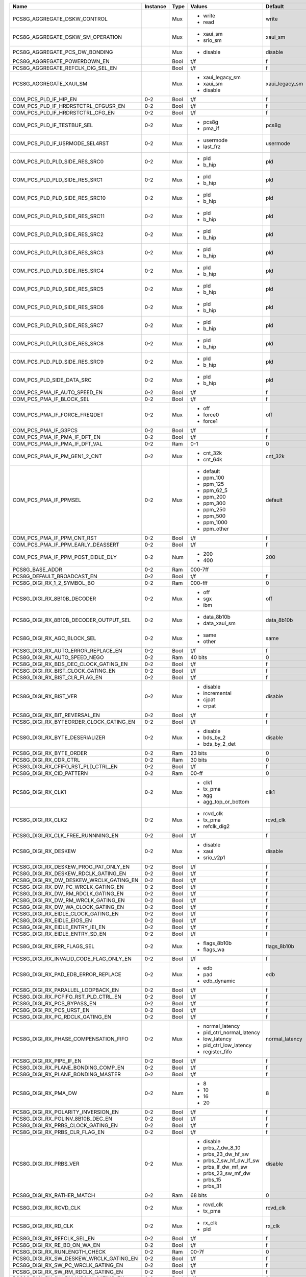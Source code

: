 +------------------------------------------+----------+------+---------------------------+---------------------+---------------+
|                                     Name | Instance | Type |                    Values |             Default | Documentation |
+==========================================+==========+======+===========================+=====================+===============+
|             PCS8G_AGGREGATE_DSKW_CONTROL |          |  Mux | - write                   |               write |          TODO |
|                                          |          |      | - read                    |                     |               |
+------------------------------------------+----------+------+---------------------------+---------------------+---------------+
|        PCS8G_AGGREGATE_DSKW_SM_OPERATION |          |  Mux | - xaui_sm                 |             xaui_sm |          TODO |
|                                          |          |      | - srio_sm                 |                     |               |
+------------------------------------------+----------+------+---------------------------+---------------------+---------------+
|           PCS8G_AGGREGATE_PCS_DW_BONDING |          |  Mux | - disable                 |             disable |          TODO |
+------------------------------------------+----------+------+---------------------------+---------------------+---------------+
|             PCS8G_AGGREGATE_POWERDOWN_EN |          | Bool |                       t/f |                   f |          TODO |
+------------------------------------------+----------+------+---------------------------+---------------------+---------------+
|        PCS8G_AGGREGATE_REFCLK_DIG_SEL_EN |          | Bool |                       t/f |                   f |          TODO |
+------------------------------------------+----------+------+---------------------------+---------------------+---------------+
|                  PCS8G_AGGREGATE_XAUI_SM |          |  Mux | - xaui_legacy_sm          |      xaui_legacy_sm |          TODO |
|                                          |          |      | - xaui_sm                 |                     |               |
|                                          |          |      | - disable                 |                     |               |
+------------------------------------------+----------+------+---------------------------+---------------------+---------------+
|                    COM_PCS_PLD_IF_HIP_EN |      0-2 | Bool |                       t/f |                   f |          TODO |
+------------------------------------------+----------+------+---------------------------+---------------------+---------------+
|      COM_PCS_PLD_IF_HRDRSTCTRL_CFGUSR_EN |      0-2 | Bool |                       t/f |                   f |          TODO |
+------------------------------------------+----------+------+---------------------------+---------------------+---------------+
|         COM_PCS_PLD_IF_HRDRSTCTRL_CFG_EN |      0-2 | Bool |                       t/f |                   f |          TODO |
+------------------------------------------+----------+------+---------------------------+---------------------+---------------+
|               COM_PCS_PLD_IF_TESTBUF_SEL |      0-2 |  Mux | - pcs8g                   |               pcs8g |          TODO |
|                                          |          |      | - pma_if                  |                     |               |
+------------------------------------------+----------+------+---------------------------+---------------------+---------------+
|           COM_PCS_PLD_IF_USRMODE_SEL4RST |      0-2 |  Mux | - usermode                |            usermode |          TODO |
|                                          |          |      | - last_frz                |                     |               |
+------------------------------------------+----------+------+---------------------------+---------------------+---------------+
|            COM_PCS_PLD_PLD_SIDE_RES_SRC0 |      0-2 |  Mux | - pld                     |                 pld |          TODO |
|                                          |          |      | - b_hip                   |                     |               |
+------------------------------------------+----------+------+---------------------------+---------------------+---------------+
|            COM_PCS_PLD_PLD_SIDE_RES_SRC1 |      0-2 |  Mux | - pld                     |                 pld |          TODO |
|                                          |          |      | - b_hip                   |                     |               |
+------------------------------------------+----------+------+---------------------------+---------------------+---------------+
|           COM_PCS_PLD_PLD_SIDE_RES_SRC10 |      0-2 |  Mux | - pld                     |                 pld |          TODO |
|                                          |          |      | - b_hip                   |                     |               |
+------------------------------------------+----------+------+---------------------------+---------------------+---------------+
|           COM_PCS_PLD_PLD_SIDE_RES_SRC11 |      0-2 |  Mux | - pld                     |                 pld |          TODO |
|                                          |          |      | - b_hip                   |                     |               |
+------------------------------------------+----------+------+---------------------------+---------------------+---------------+
|            COM_PCS_PLD_PLD_SIDE_RES_SRC2 |      0-2 |  Mux | - pld                     |                 pld |          TODO |
|                                          |          |      | - b_hip                   |                     |               |
+------------------------------------------+----------+------+---------------------------+---------------------+---------------+
|            COM_PCS_PLD_PLD_SIDE_RES_SRC3 |      0-2 |  Mux | - pld                     |                 pld |          TODO |
|                                          |          |      | - b_hip                   |                     |               |
+------------------------------------------+----------+------+---------------------------+---------------------+---------------+
|            COM_PCS_PLD_PLD_SIDE_RES_SRC4 |      0-2 |  Mux | - pld                     |                 pld |          TODO |
|                                          |          |      | - b_hip                   |                     |               |
+------------------------------------------+----------+------+---------------------------+---------------------+---------------+
|            COM_PCS_PLD_PLD_SIDE_RES_SRC5 |      0-2 |  Mux | - pld                     |                 pld |          TODO |
|                                          |          |      | - b_hip                   |                     |               |
+------------------------------------------+----------+------+---------------------------+---------------------+---------------+
|            COM_PCS_PLD_PLD_SIDE_RES_SRC6 |      0-2 |  Mux | - pld                     |                 pld |          TODO |
|                                          |          |      | - b_hip                   |                     |               |
+------------------------------------------+----------+------+---------------------------+---------------------+---------------+
|            COM_PCS_PLD_PLD_SIDE_RES_SRC7 |      0-2 |  Mux | - pld                     |                 pld |          TODO |
|                                          |          |      | - b_hip                   |                     |               |
+------------------------------------------+----------+------+---------------------------+---------------------+---------------+
|            COM_PCS_PLD_PLD_SIDE_RES_SRC8 |      0-2 |  Mux | - pld                     |                 pld |          TODO |
|                                          |          |      | - b_hip                   |                     |               |
+------------------------------------------+----------+------+---------------------------+---------------------+---------------+
|            COM_PCS_PLD_PLD_SIDE_RES_SRC9 |      0-2 |  Mux | - pld                     |                 pld |          TODO |
|                                          |          |      | - b_hip                   |                     |               |
+------------------------------------------+----------+------+---------------------------+---------------------+---------------+
|                COM_PCS_PLD_SIDE_DATA_SRC |      0-2 |  Mux | - pld                     |                 pld |          TODO |
|                                          |          |      | - b_hip                   |                     |               |
+------------------------------------------+----------+------+---------------------------+---------------------+---------------+
|             COM_PCS_PMA_IF_AUTO_SPEED_EN |      0-2 | Bool |                       t/f |                   f |          TODO |
+------------------------------------------+----------+------+---------------------------+---------------------+---------------+
|                 COM_PCS_PMA_IF_BLOCK_SEL |      0-2 | Bool |                       t/f |                   f |          TODO |
+------------------------------------------+----------+------+---------------------------+---------------------+---------------+
|             COM_PCS_PMA_IF_FORCE_FREQDET |      0-2 |  Mux | - off                     |                 off |          TODO |
|                                          |          |      | - force0                  |                     |               |
|                                          |          |      | - force1                  |                     |               |
+------------------------------------------+----------+------+---------------------------+---------------------+---------------+
|                     COM_PCS_PMA_IF_G3PCS |      0-2 | Bool |                       t/f |                   f |          TODO |
+------------------------------------------+----------+------+---------------------------+---------------------+---------------+
|             COM_PCS_PMA_IF_PMA_IF_DFT_EN |      0-2 | Bool |                       t/f |                   f |          TODO |
+------------------------------------------+----------+------+---------------------------+---------------------+---------------+
|            COM_PCS_PMA_IF_PMA_IF_DFT_VAL |      0-2 |  Ram |                       0-1 |                   0 |          TODO |
+------------------------------------------+----------+------+---------------------------+---------------------+---------------+
|             COM_PCS_PMA_IF_PM_GEN1_2_CNT |      0-2 |  Mux | - cnt_32k                 |             cnt_32k |          TODO |
|                                          |          |      | - cnt_64k                 |                     |               |
+------------------------------------------+----------+------+---------------------------+---------------------+---------------+
|                    COM_PCS_PMA_IF_PPMSEL |      0-2 |  Mux | - default                 |             default |          TODO |
|                                          |          |      | - ppm_100                 |                     |               |
|                                          |          |      | - ppm_125                 |                     |               |
|                                          |          |      | - ppm_62_5                |                     |               |
|                                          |          |      | - ppm_200                 |                     |               |
|                                          |          |      | - ppm_300                 |                     |               |
|                                          |          |      | - ppm_250                 |                     |               |
|                                          |          |      | - ppm_500                 |                     |               |
|                                          |          |      | - ppm_1000                |                     |               |
|                                          |          |      | - ppm_other               |                     |               |
+------------------------------------------+----------+------+---------------------------+---------------------+---------------+
|               COM_PCS_PMA_IF_PPM_CNT_RST |      0-2 | Bool |                       t/f |                   f |          TODO |
+------------------------------------------+----------+------+---------------------------+---------------------+---------------+
|        COM_PCS_PMA_IF_PPM_EARLY_DEASSERT |      0-2 | Bool |                       t/f |                   f |          TODO |
+------------------------------------------+----------+------+---------------------------+---------------------+---------------+
|        COM_PCS_PMA_IF_PPM_POST_EIDLE_DLY |      0-2 |  Num | - 200                     |                 200 |          TODO |
|                                          |          |      | - 400                     |                     |               |
+------------------------------------------+----------+------+---------------------------+---------------------+---------------+
|                          PCS8G_BASE_ADDR |      0-2 |  Ram |                   000-7ff |                     |          TODO |
+------------------------------------------+----------+------+---------------------------+---------------------+---------------+
|               PCS8G_DEFAULT_BROADCAST_EN |      0-2 | Bool |                       t/f |                   f |          TODO |
+------------------------------------------+----------+------+---------------------------+---------------------+---------------+
|              PCS8G_DIGI_RX_1_2_SYMBOL_BO |      0-2 |  Ram |                   000-fff |                   0 |          TODO |
+------------------------------------------+----------+------+---------------------------+---------------------+---------------+
|              PCS8G_DIGI_RX_8B10B_DECODER |      0-2 |  Mux | - off                     |                 off |          TODO |
|                                          |          |      | - sgx                     |                     |               |
|                                          |          |      | - ibm                     |                     |               |
+------------------------------------------+----------+------+---------------------------+---------------------+---------------+
|   PCS8G_DIGI_RX_8B10B_DECODER_OUTPUT_SEL |      0-2 |  Mux | - data_8b10b              |          data_8b10b |          TODO |
|                                          |          |      | - data_xaui_sm            |                     |               |
+------------------------------------------+----------+------+---------------------------+---------------------+---------------+
|              PCS8G_DIGI_RX_AGC_BLOCK_SEL |      0-2 |  Mux | - same                    |                same |          TODO |
|                                          |          |      | - other                   |                     |               |
+------------------------------------------+----------+------+---------------------------+---------------------+---------------+
|      PCS8G_DIGI_RX_AUTO_ERROR_REPLACE_EN |      0-2 | Bool |                       t/f |                   f |          TODO |
+------------------------------------------+----------+------+---------------------------+---------------------+---------------+
|            PCS8G_DIGI_RX_AUTO_SPEED_NEGO |      0-2 |  Ram |                   40 bits |                   0 |          TODO |
+------------------------------------------+----------+------+---------------------------+---------------------+---------------+
|    PCS8G_DIGI_RX_BDS_DEC_CLOCK_GATING_EN |      0-2 | Bool |                       t/f |                   f |          TODO |
+------------------------------------------+----------+------+---------------------------+---------------------+---------------+
|       PCS8G_DIGI_RX_BIST_CLOCK_GATING_EN |      0-2 | Bool |                       t/f |                   f |          TODO |
+------------------------------------------+----------+------+---------------------------+---------------------+---------------+
|           PCS8G_DIGI_RX_BIST_CLR_FLAG_EN |      0-2 | Bool |                       t/f |                   f |          TODO |
+------------------------------------------+----------+------+---------------------------+---------------------+---------------+
|                   PCS8G_DIGI_RX_BIST_VER |      0-2 |  Mux | - disable                 |             disable |          TODO |
|                                          |          |      | - incremental             |                     |               |
|                                          |          |      | - cjpat                   |                     |               |
|                                          |          |      | - crpat                   |                     |               |
+------------------------------------------+----------+------+---------------------------+---------------------+---------------+
|            PCS8G_DIGI_RX_BIT_REVERSAL_EN |      0-2 | Bool |                       t/f |                   f |          TODO |
+------------------------------------------+----------+------+---------------------------+---------------------+---------------+
|  PCS8G_DIGI_RX_BYTEORDER_CLOCK_GATING_EN |      0-2 | Bool |                       t/f |                   f |          TODO |
+------------------------------------------+----------+------+---------------------------+---------------------+---------------+
|          PCS8G_DIGI_RX_BYTE_DESERIALIZER |      0-2 |  Mux | - disable                 |             disable |          TODO |
|                                          |          |      | - bds_by_2                |                     |               |
|                                          |          |      | - bds_by_2_det            |                     |               |
+------------------------------------------+----------+------+---------------------------+---------------------+---------------+
|                 PCS8G_DIGI_RX_BYTE_ORDER |      0-2 |  Ram |                   23 bits |                   0 |          TODO |
+------------------------------------------+----------+------+---------------------------+---------------------+---------------+
|                   PCS8G_DIGI_RX_CDR_CTRL |      0-2 |  Ram |                   30 bits |                   0 |          TODO |
+------------------------------------------+----------+------+---------------------------+---------------------+---------------+
|      PCS8G_DIGI_RX_CFIFO_RST_PLD_CTRL_EN |      0-2 | Bool |                       t/f |                   f |          TODO |
+------------------------------------------+----------+------+---------------------------+---------------------+---------------+
|                PCS8G_DIGI_RX_CID_PATTERN |      0-2 |  Ram |                     00-ff |                   0 |          TODO |
+------------------------------------------+----------+------+---------------------------+---------------------+---------------+
|                       PCS8G_DIGI_RX_CLK1 |      0-2 |  Mux | - clk1                    |                clk1 |          TODO |
|                                          |          |      | - tx_pma                  |                     |               |
|                                          |          |      | - agg                     |                     |               |
|                                          |          |      | - agg_top_or_bottom       |                     |               |
+------------------------------------------+----------+------+---------------------------+---------------------+---------------+
|                       PCS8G_DIGI_RX_CLK2 |      0-2 |  Mux | - rcvd_clk                |            rcvd_clk |          TODO |
|                                          |          |      | - tx_pma                  |                     |               |
|                                          |          |      | - refclk_dig2             |                     |               |
+------------------------------------------+----------+------+---------------------------+---------------------+---------------+
|       PCS8G_DIGI_RX_CLK_FREE_RUNNNING_EN |      0-2 | Bool |                       t/f |                   f |          TODO |
+------------------------------------------+----------+------+---------------------------+---------------------+---------------+
|                     PCS8G_DIGI_RX_DESKEW |      0-2 |  Mux | - disable                 |             disable |          TODO |
|                                          |          |      | - xaui                    |                     |               |
|                                          |          |      | - srio_v2p1               |                     |               |
+------------------------------------------+----------+------+---------------------------+---------------------+---------------+
|    PCS8G_DIGI_RX_DESKEW_PROG_PAT_ONLY_EN |      0-2 | Bool |                       t/f |                   f |          TODO |
+------------------------------------------+----------+------+---------------------------+---------------------+---------------+
|     PCS8G_DIGI_RX_DESKEW_RDCLK_GATING_EN |      0-2 | Bool |                       t/f |                   f |          TODO |
+------------------------------------------+----------+------+---------------------------+---------------------+---------------+
|  PCS8G_DIGI_RX_DW_DESKEW_WRCLK_GATING_EN |      0-2 | Bool |                       t/f |                   f |          TODO |
+------------------------------------------+----------+------+---------------------------+---------------------+---------------+
|      PCS8G_DIGI_RX_DW_PC_WRCLK_GATING_EN |      0-2 | Bool |                       t/f |                   f |          TODO |
+------------------------------------------+----------+------+---------------------------+---------------------+---------------+
|      PCS8G_DIGI_RX_DW_RM_RDCLK_GATING_EN |      0-2 | Bool |                       t/f |                   f |          TODO |
+------------------------------------------+----------+------+---------------------------+---------------------+---------------+
|      PCS8G_DIGI_RX_DW_RM_WRCLK_GATING_EN |      0-2 | Bool |                       t/f |                   f |          TODO |
+------------------------------------------+----------+------+---------------------------+---------------------+---------------+
|      PCS8G_DIGI_RX_DW_WA_CLOCK_GATING_EN |      0-2 | Bool |                       t/f |                   f |          TODO |
+------------------------------------------+----------+------+---------------------------+---------------------+---------------+
|      PCS8G_DIGI_RX_EIDLE_CLOCK_GATING_EN |      0-2 | Bool |                       t/f |                   f |          TODO |
+------------------------------------------+----------+------+---------------------------+---------------------+---------------+
|              PCS8G_DIGI_RX_EIDLE_EIOS_EN |      0-2 | Bool |                       t/f |                   f |          TODO |
+------------------------------------------+----------+------+---------------------------+---------------------+---------------+
|         PCS8G_DIGI_RX_EIDLE_ENTRY_IEI_EN |      0-2 | Bool |                       t/f |                   f |          TODO |
+------------------------------------------+----------+------+---------------------------+---------------------+---------------+
|          PCS8G_DIGI_RX_EIDLE_ENTRY_SD_EN |      0-2 | Bool |                       t/f |                   f |          TODO |
+------------------------------------------+----------+------+---------------------------+---------------------+---------------+
|              PCS8G_DIGI_RX_ERR_FLAGS_SEL |      0-2 |  Mux | - flags_8b10b             |         flags_8b10b |          TODO |
|                                          |          |      | - flags_wa                |                     |               |
+------------------------------------------+----------+------+---------------------------+---------------------+---------------+
|  PCS8G_DIGI_RX_INVALID_CODE_FLAG_ONLY_EN |      0-2 | Bool |                       t/f |                   f |          TODO |
+------------------------------------------+----------+------+---------------------------+---------------------+---------------+
|      PCS8G_DIGI_RX_PAD_EDB_ERROR_REPLACE |      0-2 |  Mux | - edb                     |                 edb |          TODO |
|                                          |          |      | - pad                     |                     |               |
|                                          |          |      | - edb_dynamic             |                     |               |
+------------------------------------------+----------+------+---------------------------+---------------------+---------------+
|       PCS8G_DIGI_RX_PARALLEL_LOOPBACK_EN |      0-2 | Bool |                       t/f |                   f |          TODO |
+------------------------------------------+----------+------+---------------------------+---------------------+---------------+
|     PCS8G_DIGI_RX_PCFIFO_RST_PLD_CTRL_EN |      0-2 | Bool |                       t/f |                   f |          TODO |
+------------------------------------------+----------+------+---------------------------+---------------------+---------------+
|              PCS8G_DIGI_RX_PCS_BYPASS_EN |      0-2 | Bool |                       t/f |                   f |          TODO |
+------------------------------------------+----------+------+---------------------------+---------------------+---------------+
|                PCS8G_DIGI_RX_PCS_URST_EN |      0-2 | Bool |                       t/f |                   f |          TODO |
+------------------------------------------+----------+------+---------------------------+---------------------+---------------+
|         PCS8G_DIGI_RX_PC_RDCLK_GATING_EN |      0-2 | Bool |                       t/f |                   f |          TODO |
+------------------------------------------+----------+------+---------------------------+---------------------+---------------+
|    PCS8G_DIGI_RX_PHASE_COMPENSATION_FIFO |      0-2 |  Mux | - normal_latency          |      normal_latency |          TODO |
|                                          |          |      | - pid_ctrl_normal_latency |                     |               |
|                                          |          |      | - low_latency             |                     |               |
|                                          |          |      | - pid_ctrl_low_latency    |                     |               |
|                                          |          |      | - register_fifo           |                     |               |
+------------------------------------------+----------+------+---------------------------+---------------------+---------------+
|                 PCS8G_DIGI_RX_PIPE_IF_EN |      0-2 | Bool |                       t/f |                   f |          TODO |
+------------------------------------------+----------+------+---------------------------+---------------------+---------------+
|      PCS8G_DIGI_RX_PLANE_BONDING_COMP_EN |      0-2 | Bool |                       t/f |                   f |          TODO |
+------------------------------------------+----------+------+---------------------------+---------------------+---------------+
|       PCS8G_DIGI_RX_PLANE_BONDING_MASTER |      0-2 | Bool |                       t/f |                   f |          TODO |
+------------------------------------------+----------+------+---------------------------+---------------------+---------------+
|                     PCS8G_DIGI_RX_PMA_DW |      0-2 |  Num | - 8                       |                   8 |          TODO |
|                                          |          |      | - 10                      |                     |               |
|                                          |          |      | - 16                      |                     |               |
|                                          |          |      | - 20                      |                     |               |
+------------------------------------------+----------+------+---------------------------+---------------------+---------------+
|      PCS8G_DIGI_RX_POLARITY_INVERSION_EN |      0-2 | Bool |                       t/f |                   f |          TODO |
+------------------------------------------+----------+------+---------------------------+---------------------+---------------+
|        PCS8G_DIGI_RX_POLINV_8B10B_DEC_EN |      0-2 | Bool |                       t/f |                   f |          TODO |
+------------------------------------------+----------+------+---------------------------+---------------------+---------------+
|       PCS8G_DIGI_RX_PRBS_CLOCK_GATING_EN |      0-2 | Bool |                       t/f |                   f |          TODO |
+------------------------------------------+----------+------+---------------------------+---------------------+---------------+
|           PCS8G_DIGI_RX_PRBS_CLR_FLAG_EN |      0-2 | Bool |                       t/f |                   f |          TODO |
+------------------------------------------+----------+------+---------------------------+---------------------+---------------+
|                   PCS8G_DIGI_RX_PRBS_VER |      0-2 |  Mux | - disable                 |             disable |          TODO |
|                                          |          |      | - prbs_7_dw_8_10          |                     |               |
|                                          |          |      | - prbs_23_dw_hf_sw        |                     |               |
|                                          |          |      | - prbs_7_sw_hf_dw_lf_sw   |                     |               |
|                                          |          |      | - prbs_lf_dw_mf_sw        |                     |               |
|                                          |          |      | - prbs_23_sw_mf_dw        |                     |               |
|                                          |          |      | - prbs_15                 |                     |               |
|                                          |          |      | - prbs_31                 |                     |               |
+------------------------------------------+----------+------+---------------------------+---------------------+---------------+
|               PCS8G_DIGI_RX_RATHER_MATCH |      0-2 |  Ram |                   68 bits |                   0 |          TODO |
+------------------------------------------+----------+------+---------------------------+---------------------+---------------+
|                   PCS8G_DIGI_RX_RCVD_CLK |      0-2 |  Mux | - rcvd_clk                |            rcvd_clk |          TODO |
|                                          |          |      | - tx_pma                  |                     |               |
+------------------------------------------+----------+------+---------------------------+---------------------+---------------+
|                     PCS8G_DIGI_RX_RD_CLK |      0-2 |  Mux | - rx_clk                  |              rx_clk |          TODO |
|                                          |          |      | - pld                     |                     |               |
+------------------------------------------+----------+------+---------------------------+---------------------+---------------+
|              PCS8G_DIGI_RX_REFCLK_SEL_EN |      0-2 | Bool |                       t/f |                   f |          TODO |
+------------------------------------------+----------+------+---------------------------+---------------------+---------------+
|             PCS8G_DIGI_RX_RE_BO_ON_WA_EN |      0-2 | Bool |                       t/f |                   f |          TODO |
+------------------------------------------+----------+------+---------------------------+---------------------+---------------+
|            PCS8G_DIGI_RX_RUNLENGTH_CHECK |      0-2 |  Ram |                     00-7f |                   0 |          TODO |
+------------------------------------------+----------+------+---------------------------+---------------------+---------------+
|  PCS8G_DIGI_RX_SW_DESKEW_WRCLK_GATING_EN |      0-2 | Bool |                       t/f |                   f |          TODO |
+------------------------------------------+----------+------+---------------------------+---------------------+---------------+
|      PCS8G_DIGI_RX_SW_PC_WRCLK_GATING_EN |      0-2 | Bool |                       t/f |                   f |          TODO |
+------------------------------------------+----------+------+---------------------------+---------------------+---------------+
|      PCS8G_DIGI_RX_SW_RM_RDCLK_GATING_EN |      0-2 | Bool |                       t/f |                   f |          TODO |
+------------------------------------------+----------+------+---------------------------+---------------------+---------------+
|      PCS8G_DIGI_RX_SW_RM_WRCLK_GATING_EN |      0-2 | Bool |                       t/f |                   f |          TODO |
+------------------------------------------+----------+------+---------------------------+---------------------+---------------+
|             PCS8G_DIGI_RX_SYMBOL_SWAP_EN |      0-2 | Bool |                       t/f |                   f |          TODO |
+------------------------------------------+----------+------+---------------------------+---------------------+---------------+
|               PCS8G_DIGI_RX_TEST_BUS_SEL |      0-2 |  Mux | - prbs_bist               |           prbs_bist |          TODO |
|                                          |          |      | - tx                      |                     |               |
|                                          |          |      | - tx_ctrl_plane           |                     |               |
|                                          |          |      | - wa                      |                     |               |
|                                          |          |      | - deskew                  |                     |               |
|                                          |          |      | - rm                      |                     |               |
|                                          |          |      | - rx_ctrl                 |                     |               |
|                                          |          |      | - pcie_ctrl               |                     |               |
|                                          |          |      | - rx_ctrl_plane           |                     |               |
|                                          |          |      | - agg                     |                     |               |
+------------------------------------------+----------+------+---------------------------+---------------------+---------------+
|              PCS8G_DIGI_RX_VALID_MASK_EN |      0-2 | Bool |                       t/f |                   f |          TODO |
+------------------------------------------+----------+------+---------------------------+---------------------+---------------+
|           PCS8G_DIGI_RX_WA_BOUNDARY_LOCK |      0-2 |  Mux | - auto_align_pld_ctrl     | auto_align_pld_ctrl |          TODO |
|                                          |          |      | - sync_sm                 |                     |               |
|                                          |          |      | - deterministic_latency   |                     |               |
|                                          |          |      | - bit_slip                |                     |               |
+------------------------------------------+----------+------+---------------------------+---------------------+---------------+
|        PCS8G_DIGI_RX_WA_CLK_SLIP_SPACING |      0-2 |  Ram |                   000-3ff |                   0 |          TODO |
+------------------------------------------+----------+------+---------------------------+---------------------+---------------+
|         PCS8G_DIGI_RX_WA_CLOCK_GATING_EN |      0-2 | Bool |                       t/f |                   f |          TODO |
+------------------------------------------+----------+------+---------------------------+---------------------+---------------+
| PCS8G_DIGI_RX_WA_DET_LATENCY_SYNC_STATUS |      0-2 |  Mux | - delayed                 |             delayed |          TODO |
|                                          |          |      | - immediate               |                     |               |
+------------------------------------------+----------+------+---------------------------+---------------------+---------------+
|        PCS8G_DIGI_RX_WA_DISP_ERR_FLAG_EN |      0-2 | Bool |                       t/f |                   f |          TODO |
+------------------------------------------+----------+------+---------------------------+---------------------+---------------+
|                PCS8G_DIGI_RX_WA_KCHAR_EN |      0-2 | Bool |                       t/f |                   f |          TODO |
+------------------------------------------+----------+------+---------------------------+---------------------+---------------+
|                      PCS8G_DIGI_RX_WA_PD |      0-2 |  Ram |                   43 bits |                   0 |          TODO |
+------------------------------------------+----------+------+---------------------------+---------------------+---------------+
|          PCS8G_DIGI_RX_WA_PLD_CONTROLLED |      0-2 |  Mux | - level_sensitive         |     level_sensitive |          TODO |
|                                          |          |      | - pid_ctrl_sw             |                     |               |
|                                          |          |      | - rising_edge_sensitive   |                     |               |
+------------------------------------------+----------+------+---------------------------+---------------------+---------------+
|            PCS8G_DIGI_RX_WA_SYNC_SM_CTRL |      0-2 |  Ram |                   38 bits |                   0 |          TODO |
+------------------------------------------+----------+------+---------------------------+---------------------+---------------+
|                     PCS8G_DIGI_RX_WR_CLK |      0-2 |  Mux | - rx_clk2                 |             rx_clk2 |          TODO |
|                                          |          |      | - txfifo_rd_clk           |                     |               |
+------------------------------------------+----------+------+---------------------------+---------------------+---------------+
|            PCS8G_DIGI_TX_8B10B_DISP_CTRL |      0-2 |  Mux | - off                     |                 off |          TODO |
|                                          |          |      | - on_ib                   |                     |               |
|                                          |          |      | - on                      |                     |               |
+------------------------------------------+----------+------+---------------------------+---------------------+---------------+
|              PCS8G_DIGI_TX_8B10B_ENCODER |      0-2 |  Mux | - off                     |                 off |          TODO |
|                                          |          |      | - ibm                     |                     |               |
|                                          |          |      | - sgx                     |                     |               |
+------------------------------------------+----------+------+---------------------------+---------------------+---------------+
|        PCS8G_DIGI_TX_8B10B_ENCODER_INPUT |      0-2 |  Mux | - xaui_sm                 |             xaui_sm |          TODO |
|                                          |          |      | - normal_data_path        |                     |               |
|                                          |          |      | - gige_idle_conversion    |                     |               |
+------------------------------------------+----------+------+---------------------------+---------------------+---------------+
|              PCS8G_DIGI_TX_AGC_BLOCK_SEL |      0-2 |  Mux | - same                    |                same |          TODO |
|                                          |          |      | - other                   |                     |               |
+------------------------------------------+----------+------+---------------------------+---------------------+---------------+
|         PCS8G_DIGI_TX_BIST_CLOCK_GATE_EN |      0-2 | Bool |                       t/f |                   f |          TODO |
+------------------------------------------+----------+------+---------------------------+---------------------+---------------+
|                   PCS8G_DIGI_TX_BIST_GEN |      0-2 |  Mux | - disable                 |             disable |          TODO |
|                                          |          |      | - incremental             |                     |               |
|                                          |          |      | - cjpat                   |                     |               |
|                                          |          |      | - crpat                   |                     |               |
+------------------------------------------+----------+------+---------------------------+---------------------+---------------+
|                 PCS8G_DIGI_TX_BITSLIP_EN |      0-2 | Bool |                       t/f |                   f |          TODO |
+------------------------------------------+----------+------+---------------------------+---------------------+---------------+
|            PCS8G_DIGI_TX_BIT_REVERSAL_EN |      0-2 | Bool |                       t/f |                   f |          TODO |
+------------------------------------------+----------+------+---------------------------+---------------------+---------------+
|           PCS8G_DIGI_TX_BS_CLOCK_GATE_EN |      0-2 | Bool |                       t/f |                   f |          TODO |
+------------------------------------------+----------+------+---------------------------+---------------------+---------------+
|     PCS8G_DIGI_TX_BYPASS_PIPELINE_REG_EN |      0-2 | Bool |                       t/f |                   f |          TODO |
+------------------------------------------+----------+------+---------------------------+---------------------+---------------+
|         PCS8G_DIGI_TX_BYTE_SERIALIZER_EN |      0-2 | Bool |                       t/f |                   f |          TODO |
+------------------------------------------+----------+------+---------------------------+---------------------+---------------+
|            PCS8G_DIGI_TX_CC_DISPARITY_EN |      0-2 | Bool |                       t/f |                   f |          TODO |
+------------------------------------------+----------+------+---------------------------+---------------------+---------------+
|                PCS8G_DIGI_TX_CID_PATTERN |      0-2 |  Ram |                   000-1ff |                   0 |          TODO |
+------------------------------------------+----------+------+---------------------------+---------------------+---------------+
|    PCS8G_DIGI_TX_DYNAMIC_CLOCK_SWITCH_EN |      0-2 | Bool |                       t/f |                   f |          TODO |
+------------------------------------------+----------+------+---------------------------+---------------------+---------------+
|       PCS8G_DIGI_TX_FIFORD_CLOCK_GATE_EN |      0-2 | Bool |                       t/f |                   f |          TODO |
+------------------------------------------+----------+------+---------------------------+---------------------+---------------+
|       PCS8G_DIGI_TX_FIFOWR_CLOCK_GATE_EN |      0-2 | Bool |                       t/f |                   f |          TODO |
+------------------------------------------+----------+------+---------------------------+---------------------+---------------+
|             PCS8G_DIGI_TX_FORCE_ECHAR_EN |      0-2 | Bool |                       t/f |                   f |          TODO |
+------------------------------------------+----------+------+---------------------------+---------------------+---------------+
|             PCS8G_DIGI_TX_FORCE_KCHAR_EN |      0-2 | Bool |                       t/f |                   f |          TODO |
+------------------------------------------+----------+------+---------------------------+---------------------+---------------+
|       PCS8G_DIGI_TX_G2_FREQUENCY_SCALING |      0-2 |  Mux | - off                     |                 off |          TODO |
|                                          |          |      | - on                      |                     |               |
+------------------------------------------+----------+------+---------------------------+---------------------+---------------+
|                   PCS8G_DIGI_TX_LOOPBACK |      0-2 | Bool |                       t/f |                   f |          TODO |
+------------------------------------------+----------+------+---------------------------+---------------------+---------------+
|             PCS8G_DIGI_TX_PCFIFO_URST_EN |      0-2 | Bool |                       t/f |                   f |          TODO |
+------------------------------------------+----------+------+---------------------------+---------------------+---------------+
|              PCS8G_DIGI_TX_PCS_BYPASS_EN |      0-2 | Bool |                       t/f |                   f |          TODO |
+------------------------------------------+----------+------+---------------------------+---------------------+---------------+
|    PCS8G_DIGI_TX_PHASE_COMPENSATION_FIFO |      0-2 |  Mux | - normal_latency          |      normal_latency |          TODO |
|                                          |          |      | - pid_ctrl_normal_latency |                     |               |
|                                          |          |      | - low_latency             |                     |               |
|                                          |          |      | - pid_ctrl_low_latency    |                     |               |
|                                          |          |      | - register_fifo           |                     |               |
+------------------------------------------+----------+------+---------------------------+---------------------+---------------+
|        PCS8G_DIGI_TX_PHFIFO_REFCLK_B_SEL |      0-2 |  Mux | - refclk                  |              refclk |          TODO |
|                                          |          |      | - tx_pma                  |                     |               |
+------------------------------------------+----------+------+---------------------------+---------------------+---------------+
|       PCS8G_DIGI_TX_PHFIFO_WRITE_CLK_SEL |      0-2 |  Mux | - pld                     |                 pld |          TODO |
|                                          |          |      | - tx_clk                  |                     |               |
+------------------------------------------+----------+------+---------------------------+---------------------+---------------+
|      PCS8G_DIGI_TX_PLANE_BONDING_COMP_EN |      0-2 | Bool |                       t/f |                   f |          TODO |
+------------------------------------------+----------+------+---------------------------+---------------------+---------------+
|  PCS8G_DIGI_TX_PLANE_BONDING_CONSUMPTION |      0-2 |  Mux | - individual              |          individual |          TODO |
|                                          |          |      | - bundled_master          |                     |               |
|                                          |          |      | - slave_above             |                     |               |
|                                          |          |      | - slave_below             |                     |               |
+------------------------------------------+----------+------+---------------------------+---------------------+---------------+
|  PCS8G_DIGI_TX_PLANE_BONDING_CONSUMPTION |      0-2 |  Mux | - individual              |          individual |          TODO |
|                                          |          |      | - bundled_master          |                     |               |
|                                          |          |      | - slave_above             |                     |               |
|                                          |          |      | - slave_below             |                     |               |
+------------------------------------------+----------+------+---------------------------+---------------------+---------------+
|       PCS8G_DIGI_TX_PLANE_BONDING_MASTER |      0-2 | Bool |                       t/f |                   f |          TODO |
+------------------------------------------+----------+------+---------------------------+---------------------+---------------+
|                     PCS8G_DIGI_TX_PMA_DW |      0-2 |  Num | - 8                       |                   8 |          TODO |
|                                          |          |      | - 10                      |                     |               |
|                                          |          |      | - 16                      |                     |               |
|                                          |          |      | - 20                      |                     |               |
+------------------------------------------+----------+------+---------------------------+---------------------+---------------+
|      PCS8G_DIGI_TX_POLARITY_INVERSION_EN |      0-2 | Bool |                       t/f |                   f |          TODO |
+------------------------------------------+----------+------+---------------------------+---------------------+---------------+
|         PCS8G_DIGI_TX_PRBS_CLOCK_GATE_EN |      0-2 | Bool |                       t/f |                   f |          TODO |
+------------------------------------------+----------+------+---------------------------+---------------------+---------------+
|                   PCS8G_DIGI_TX_PRBS_GEN |      0-2 |  Mux | - disable                 |             disable |          TODO |
|                                          |          |      | - prbs_7_dw_8_10          |                     |               |
|                                          |          |      | - prbs_23_dw_hf_sw        |                     |               |
|                                          |          |      | - prbs_7_sw_hf_dw_lf_sw   |                     |               |
|                                          |          |      | - prbs_lf_dw_mf_sw        |                     |               |
|                                          |          |      | - prbs_23_sw_mf_dw        |                     |               |
|                                          |          |      | - prbs_15                 |                     |               |
|                                          |          |      | - prbs_31                 |                     |               |
+------------------------------------------+----------+------+---------------------------+---------------------+---------------+
|             PCS8G_DIGI_TX_SYMBOL_SWAP_EN |      0-2 | Bool |                       t/f |                   f |          TODO |
+------------------------------------------+----------+------+---------------------------+---------------------+---------------+
|           PCS8G_DIGI_TX_TXCLK_FREERUN_EN |      0-2 | Bool |                       t/f |                   f |          TODO |
+------------------------------------------+----------+------+---------------------------+---------------------+---------------+
|              PCS8G_DIGI_TX_TXPCS_URST_EN |      0-2 | Bool |                       t/f |                   f |          TODO |
+------------------------------------------+----------+------+---------------------------+---------------------+---------------+
|                    PCS8G_MDIO_DIS_CVP_EN |      0-2 | Bool |                       t/f |                   f |          TODO |
+------------------------------------------+----------+------+---------------------------+---------------------+---------------+
|                  PCS8G_MDIO_DIS_FORCE_EN |      0-2 | Bool |                       t/f |                   f |          TODO |
+------------------------------------------+----------+------+---------------------------+---------------------+---------------+
|          PCS8G_PIPE_INTF_TOP_DESERIAL_EN |      0-2 | Bool |                       t/f |                   f |          TODO |
+------------------------------------------+----------+------+---------------------------+---------------------+---------------+
|    PCS8G_PIPE_INTF_TOP_ERROR_REPLACE_PAD |      0-2 |  Mux | - edb                     |                 edb |          TODO |
|                                          |          |      | - pad                     |                     |               |
+------------------------------------------+----------+------+---------------------------+---------------------+---------------+
|  PCS8G_PIPE_INTF_TOP_IND_ERROR_REPORTING |      0-2 | Bool |                       t/f |                   f |          TODO |
+------------------------------------------+----------+------+---------------------------+---------------------+---------------+
| PCS8G_PIPE_INTF_TOP_PHYSTATUS_RST_TOGGLE |      0-2 | Bool |                       t/f |                   f |          TODO |
+------------------------------------------+----------+------+---------------------------+---------------------+---------------+
|   PCS8G_PIPE_INTF_TOP_RPRE_EMPH_SETTINGS |      0-2 |  Ram |                   30 bits |                   0 |          TODO |
+------------------------------------------+----------+------+---------------------------+---------------------+---------------+
|    PCS8G_PIPE_INTF_TOP_RVOD_SEL_SETTINGS |      0-2 |  Ram |                   30 bits |                   0 |          TODO |
+------------------------------------------+----------+------+---------------------------+---------------------+---------------+
|   PCS8G_PIPE_INTF_TOP_RXDETECT_BYPASS_EN |      0-2 | Bool |                       t/f |                   f |          TODO |
+------------------------------------------+----------+------+---------------------------+---------------------+---------------+
|           PCS8G_PIPE_INTF_TOP_RX_PIPE_EN |      0-2 | Bool |                       t/f |                   f |          TODO |
+------------------------------------------+----------+------+---------------------------+---------------------+---------------+
|           PCS8G_PIPE_INTF_TOP_TXSWING_EN |      0-2 | Bool |                       t/f |                   f |          TODO |
+------------------------------------------+----------+------+---------------------------+---------------------+---------------+
|           PCS8G_PIPE_INTF_TOP_TX_PIPE_EN |      0-2 | Bool |                       t/f |                   f |          TODO |
+------------------------------------------+----------+------+---------------------------+---------------------+---------------+
|                 PCS8G_POWER_ISOLATION_EN |      0-2 | Bool |                       t/f |                   f |          TODO |
+------------------------------------------+----------+------+---------------------------+---------------------+---------------+
|       PCS9G_PIPE_INTF_TOP_ELECIDLE_DELAY |      0-2 |  Ram |                       0-7 |                   0 |          TODO |
+------------------------------------------+----------+------+---------------------------+---------------------+---------------+
|     PCS9G_PIPE_INTF_TOP_PHY_STATUS_DELAY |      0-2 |  Ram |                       0-7 |                   0 |          TODO |
+------------------------------------------+----------+------+---------------------------+---------------------+---------------+
|             PLD_PCS_DEFAULT_BROADCAST_EN |      0-2 | Bool |                       t/f |                   f |          TODO |
+------------------------------------------+----------+------+---------------------------+---------------------+---------------+
|                     PLD_PCS_IF_BASE_ADDR |      0-2 |  Ram |                   000-7ff |                     |          TODO |
+------------------------------------------+----------+------+---------------------------+---------------------+---------------+
|                  PLD_PCS_MDIO_DIS_CVP_EN |      0-2 | Bool |                       t/f |                   f |          TODO |
+------------------------------------------+----------+------+---------------------------+---------------------+---------------+
|                PLD_PCS_MDIO_DIS_FORCE_EN |      0-2 | Bool |                       t/f |                   f |          TODO |
+------------------------------------------+----------+------+---------------------------+---------------------+---------------+
|               PLD_PCS_POWER_ISOLATION_EN |      0-2 | Bool |                       t/f |                   f |          TODO |
+------------------------------------------+----------+------+---------------------------+---------------------+---------------+
|             PMA_PCS_DEFAULT_BROADCAST_EN |      0-2 | Bool |                       t/f |                   f |          TODO |
+------------------------------------------+----------+------+---------------------------+---------------------+---------------+
|                     PMA_PCS_IF_BASE_ADDR |      0-2 |  Ram |                   000-7ff |                     |          TODO |
+------------------------------------------+----------+------+---------------------------+---------------------+---------------+
|                  PMA_PCS_MDIO_DIS_CVP_EN |      0-2 | Bool |                       t/f |                   f |          TODO |
+------------------------------------------+----------+------+---------------------------+---------------------+---------------+
|                PMA_PCS_MDIO_DIS_FORCE_EN |      0-2 | Bool |                       t/f |                   f |          TODO |
+------------------------------------------+----------+------+---------------------------+---------------------+---------------+
|               PMA_PCS_POWER_ISOLATION_EN |      0-2 | Bool |                       t/f |                   f |          TODO |
+------------------------------------------+----------+------+---------------------------+---------------------+---------------+
|         RX_PCS_PLD_IF_PCS_SIDE_BLOCK_SEL |      0-2 |  Mux | - default                 |             default |          TODO |
|                                          |          |      | - pcs8g                   |                     |               |
+------------------------------------------+----------+------+---------------------------+---------------------+---------------+
|                 RX_PCS_PLD_SIDE_DATA_SRC |      0-2 |  Mux | - pld                     |                 pld |          TODO |
|                                          |          |      | - b_hip                   |                     |               |
+------------------------------------------+----------+------+---------------------------+---------------------+---------------+
|                            RX_PCS_PMA_IF |      0-2 |  Mux | - default                 |             default |          TODO |
|                                          |          |      | - pcs8g                   |                     |               |
+------------------------------------------+----------+------+---------------------------+---------------------+---------------+
|                RX_PCS_PMA_IF_CLKSLIP_SEL |      0-2 |  Mux | - pld                     |                 pld |          TODO |
|                                          |          |      | - slip_pcs8g              |                     |               |
+------------------------------------------+----------+------+---------------------------+---------------------+---------------+
|                 TX_PCS_PLD_SIDE_DATA_SRC |      0-2 |  Mux | - pld                     |                 pld |          TODO |
|                                          |          |      | - b_hip                   |                     |               |
+------------------------------------------+----------+------+---------------------------+---------------------+---------------+
|                  TX_PCS_PMA_IF_BLOCK_SEL |      0-2 |  Mux | - default                 |             default |          TODO |
|                                          |          |      | - pcs8g                   |                     |               |
+------------------------------------------+----------+------+---------------------------+---------------------+---------------+
